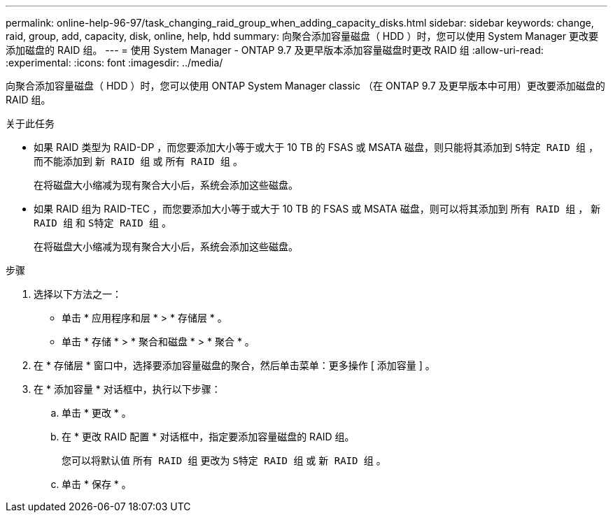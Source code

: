 ---
permalink: online-help-96-97/task_changing_raid_group_when_adding_capacity_disks.html 
sidebar: sidebar 
keywords: change, raid, group, add, capacity, disk, online, help, hdd 
summary: 向聚合添加容量磁盘（ HDD ）时，您可以使用 System Manager 更改要添加磁盘的 RAID 组。 
---
= 使用 System Manager - ONTAP 9.7 及更早版本添加容量磁盘时更改 RAID 组
:allow-uri-read: 
:experimental: 
:icons: font
:imagesdir: ../media/


[role="lead"]
向聚合添加容量磁盘（ HDD ）时，您可以使用 ONTAP System Manager classic （在 ONTAP 9.7 及更早版本中可用）更改要添加磁盘的 RAID 组。

.关于此任务
* 如果 RAID 类型为 RAID-DP ，而您要添加大小等于或大于 10 TB 的 FSAS 或 MSATA 磁盘，则只能将其添加到 `S特定 RAID 组` ，而不能添加到 `新 RAID 组` 或 `所有 RAID 组` 。
+
在将磁盘大小缩减为现有聚合大小后，系统会添加这些磁盘。

* 如果 RAID 组为 RAID-TEC ，而您要添加大小等于或大于 10 TB 的 FSAS 或 MSATA 磁盘，则可以将其添加到 `所有 RAID 组` ， `新 RAID 组` 和 `S特定 RAID 组` 。
+
在将磁盘大小缩减为现有聚合大小后，系统会添加这些磁盘。



.步骤
. 选择以下方法之一：
+
** 单击 * 应用程序和层 * > * 存储层 * 。
** 单击 * 存储 * > * 聚合和磁盘 * > * 聚合 * 。


. 在 * 存储层 * 窗口中，选择要添加容量磁盘的聚合，然后单击菜单：更多操作 [ 添加容量 ] 。
. 在 * 添加容量 * 对话框中，执行以下步骤：
+
.. 单击 * 更改 * 。
.. 在 * 更改 RAID 配置 * 对话框中，指定要添加容量磁盘的 RAID 组。
+
您可以将默认值 `所有 RAID 组` 更改为 `S特定 RAID 组` 或 `新 RAID 组` 。

.. 单击 * 保存 * 。



